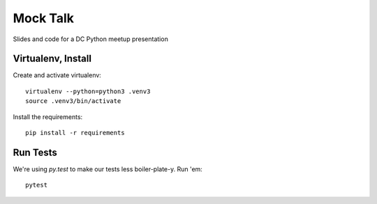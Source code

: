 ===========
 Mock Talk
===========

Slides and code for a DC Python meetup presentation

Virtualenv, Install
===================

Create and activate virtualenv::

  virtualenv --python=python3 .venv3
  source .venv3/bin/activate

Install the requirements::

  pip install -r requirements

Run Tests
=========

We're using `py.test` to make our tests less boiler-plate-y. Run 'em::

  pytest

